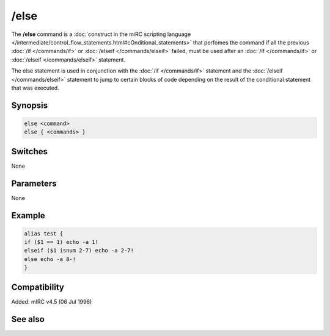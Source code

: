 /else
=====

The **/else** command is a :doc:`construct in the miRC scripting language </intermediate/control_flow_statements.html#cOnditional_statements>` that perfomes the command if all the previous :doc:`/if </commands/if>` or :doc:`/elseif </commands/elseif>` failed, must be used after an :doc:`/if </commands/if>` or :doc:`/elseif </commands/elseif>` statement.

The else statement is used in conjunction with the :doc:`/if </commands/if>` statement and the :doc:`/elseif </commands/elseif>` statement to jump to certain blocks of code depending on the result of the conditional statement that was executed.

Synopsis
--------

.. code:: text

    else <command>
    else { <commands> }

Switches
--------

None

Parameters
----------

None

Example
-------

.. code:: text

    alias test {
    if ($1 == 1) echo -a 1!
    elseif ($1 isnum 2-7) echo -a 2-7!
    else echo -a 8-!
    }

Compatibility
-------------

Added: mIRC v4.5 (06 Jul 1996)

See also
--------

.. hlist::
    :columns: 4

    * :doc:`$halted </identifiers/halted>`
    * :doc:`$result </identifiers/result>`
    * :doc:`$alias </identifiers/alias>`
    * :doc:`$isalias </identifiers/isalias>`
    * :doc:`$iif </identifiers/iif>`
    * :doc:`/alias </commands/alias>`
    * :doc:`/goto </commands/goto>`
    * :doc:`/halt </commands/halt>`
    * :doc:`/return </commands/return>`
    * :doc:`/while </commands/while>`
    * :doc:`/returnex </commands/returnex>`
    * :doc:`/elseif </commands/elseif>`
    * :doc:`/else </commands/else>`
